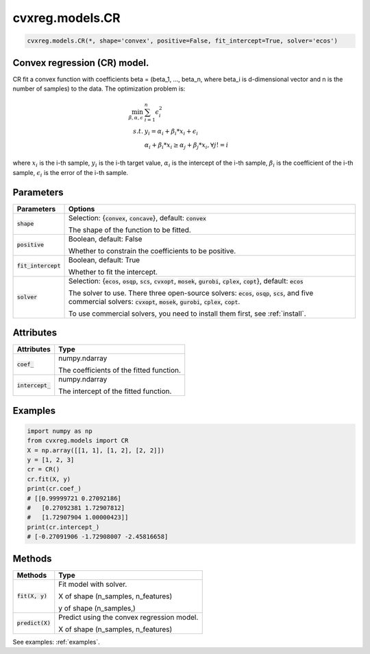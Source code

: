 ====================
cvxreg.models.CR
====================

.. code:: python

    cvxreg.models.CR(*, shape='convex', positive=False, fit_intercept=True, solver='ecos')

Convex regression (CR) model.
-----------------------------

CR fit a convex function with coefficients beta = (beta_1, ..., beta_n, where beta_i is d-dimensional vector and n is the number of samples) to the data. 
The optimization problem is:

.. math::

    \min_{\beta, \alpha, \epsilon} & \sum_{i=1}^n \epsilon_i^2 \\\\
    s.t. & y_i = \alpha_i + \beta_i * x_i + \epsilon_i \\\\
         & \alpha_i + \beta_i * x_i \geq \alpha_j + \beta_j * x_i,  \forall j != i

where :math:`x_i` is the i-th sample, :math:`y_i` is the i-th target value, :math:`\alpha_i` is the intercept of the i-th sample, 
:math:`\beta_i` is the coefficient of the i-th sample, :math:`\epsilon_i` is the error of the i-th sample.

Parameters
----------

======================  =======
Parameters              Options
======================  =======
:code:`shape`           Selection: {:code:`convex`, :code:`concave`}, default: :code:`convex`

                        The shape of the function to be fitted.
:code:`positive`        Boolean, default: False

                        Whether to constrain the coefficients to be positive.
:code:`fit_intercept`   Boolean, default: True

                        Whether to fit the intercept.
:code:`solver`          Selection: {:code:`ecos`, :code:`osqp`, :code:`scs`, :code:`cvxopt`, :code:`mosek`, :code:`gurobi`, :code:`cplex`, :code:`copt`}, default: :code:`ecos`

                        The solver to use. There three open-source solvers: :code:`ecos`, :code:`osqp`, :code:`scs`, and five commercial solvers: :code:`cvxopt`, :code:`mosek`, :code:`gurobi`, :code:`cplex`, :code:`copt`.

                        To use commercial solvers, you need to install them first, see :ref:`install`.
======================  =======

Attributes
----------

====================  =======
Attributes            Type
====================  =======
:code:`coef_`         numpy.ndarray 

                      The coefficients of the fitted function.
:code:`intercept_`    numpy.ndarray 

                      The intercept of the fitted function.
====================  =======

Examples
--------

.. code:: python

    import numpy as np
    from cvxreg.models import CR
    X = np.array([[1, 1], [1, 2], [2, 2]])
    y = [1, 2, 3]
    cr = CR()
    cr.fit(X, y)
    print(cr.coef_)
    # [[0.99999721 0.27092186]
    #   [0.27092381 1.72907812]
    #   [1.72907904 1.00000423]]
    print(cr.intercept_)
    # [-0.27091906 -1.72908007 -2.45816658]

Methods
-------

====================  =======
Methods               Type
====================  =======
:code:`fit(X, y)`     Fit model with solver. 

                      X of shape (n_samples, n_features) 
                      
                      y of shape (n_samples,)

:code:`predict(X)`    Predict using the convex regression model. 

                      X of shape (n_samples, n_features)
====================  =======

See examples: :ref:`examples`.